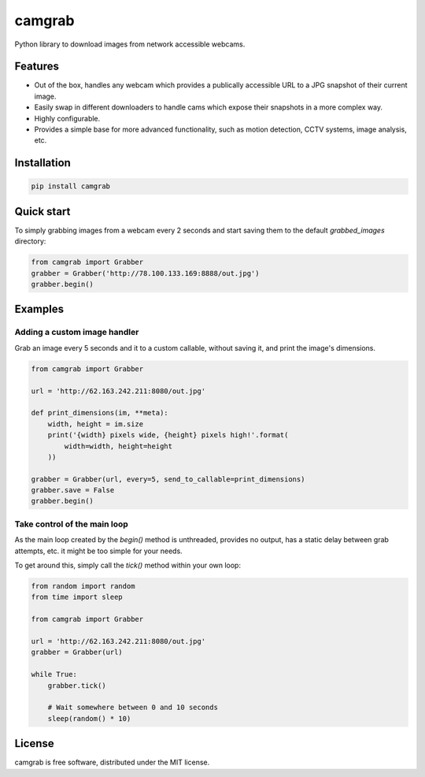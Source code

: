 camgrab
=======

Python library to download images from network accessible webcams.

Features
--------

* Out of the box, handles any webcam which provides a publically accessible URL
  to a JPG snapshot of their current image.
* Easily swap in different downloaders to handle cams which expose their
  snapshots in a more complex way.
* Highly configurable.
* Provides a simple base for more advanced functionality, such as motion
  detection, CCTV systems, image analysis, etc.

Installation
------------

.. code:: sh

    pip install camgrab


Quick start
-----------

To simply grabbing images from a webcam every 2 seconds and start saving them
to the default `grabbed_images` directory:

.. code:: python

    from camgrab import Grabber
    grabber = Grabber('http://78.100.133.169:8888/out.jpg')
    grabber.begin()

Examples
--------

Adding a custom image handler
.............................

Grab an image every 5 seconds and it to a custom callable, without saving it,
and print the image's dimensions.

.. code:: python

    from camgrab import Grabber

    url = 'http://62.163.242.211:8080/out.jpg'

    def print_dimensions(im, **meta):
        width, height = im.size
        print('{width} pixels wide, {height} pixels high!'.format(
            width=width, height=height
        ))

    grabber = Grabber(url, every=5, send_to_callable=print_dimensions)
    grabber.save = False
    grabber.begin()

Take control of the main loop
.............................

As the main loop created by the `begin()` method is unthreaded, provides no
output, has a static delay between grab attempts, etc. it might be too simple
for your needs.

To get around this, simply call the `tick()` method within your own loop:

.. code:: python

    from random import random
    from time import sleep

    from camgrab import Grabber

    url = 'http://62.163.242.211:8080/out.jpg'
    grabber = Grabber(url)

    while True:
        grabber.tick()

        # Wait somewhere between 0 and 10 seconds
        sleep(random() * 10)

License
-------

camgrab is free software, distributed under the MIT license.
